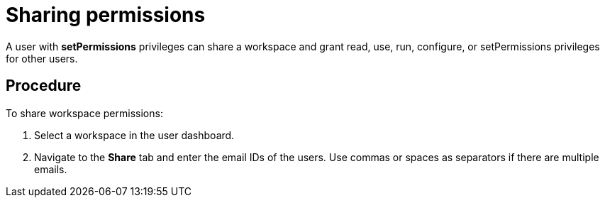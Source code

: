 // Module included in the following assemblies:
//
// user-authorization

[id="sharing-permissions_{context}"]
= Sharing permissions

A user with *setPermissions* privileges can share a workspace and grant read, use, run, configure, or setPermissions privileges for other users.

[discrete]
== Procedure

To share workspace permissions:

. Select a workspace in the user dashboard.

. Navigate to the *Share* tab and enter the email IDs of the users. Use commas or spaces as separators if there are multiple emails.
